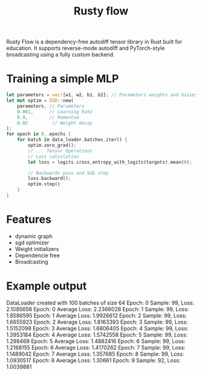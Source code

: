 #+title: Rusty flow
Rusty Flow is a dependency-free autodiff tensor library in Rust built for education. It supports reverse-mode autodiff and PyTorch-style broadcasting using a fully custom backend.

* Training a simple MLP
#+begin_src rust
let parameters = vec![w1, w2, b1, b2]; // Parameters weights and biases
let mut optim = SGD::new(
    parameters, // Parameters
    0.001,      // Learning Rate
    0.9,        // Momentum
    0.02         // Weight decay
);
for epoch in 0..epochs {
    for batch in data_loader.batches.iter() {
        optim.zero_grad();
        // ... Tensor Operations
        // Loss calculation
        let loss = logits.cross_entropy_with_logits(targets).mean(0);

        // Backwards pass and SGD step
        loss.backward();
        optim.step()
    }
}
#+end_src

* Features
- dynamic graph
- sgd optimizer
- Weight initializers
- Dependencie free
- Broadcasting
  

* Example output
DataLoader created with 100 batches of size 64
Epoch: 0 Sample: 99, Loss: 2.1085658
Epoch: 0 Average Loss: 2.2366028
Epoch: 1 Sample: 99, Loss: 1.8586595
Epoch: 1 Average Loss: 1.9926612
Epoch: 2 Sample: 99, Loss: 1.6655923
Epoch: 2 Average Loss: 1.8163393
Epoch: 3 Sample: 99, Loss: 1.5152098
Epoch: 3 Average Loss: 1.6806405
Epoch: 4 Sample: 99, Loss: 1.3953184
Epoch: 4 Average Loss: 1.5742558
Epoch: 5 Sample: 99, Loss: 1.298469
Epoch: 5 Average Loss: 1.4882416
Epoch: 6 Sample: 99, Loss: 1.2168155
Epoch: 6 Average Loss: 1.4170262
Epoch: 7 Sample: 99, Loss: 1.1489042
Epoch: 7 Average Loss: 1.357685
Epoch: 8 Sample: 99, Loss: 1.0930517
Epoch: 8 Average Loss: 1.30661
Epoch: 9 Sample: 92, Loss: 1.0039881

# Local Variables:
# jinx-local-words: "Rustyflow"
# End:
